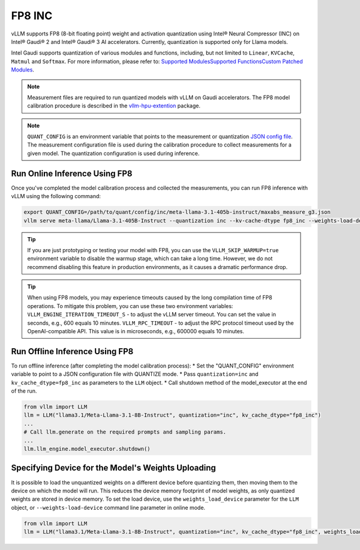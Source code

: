 .. _INC:

FP8 INC
=======

vLLM supports FP8 (8-bit floating point) weight and activation quantization using Intel® Neural Compressor (INC) on Intel® Gaudi® 2 and Intel® Gaudi® 3 AI accelerators.
Currently, quantization is supported only for Llama models.

Intel Gaudi supports quantization of various modules and functions, including, but not limited to ``Linear``, ``KVCache``, ``Matmul`` and ``Softmax``. For more information, please refer to:
`Supported Modules\Supported Functions\Custom Patched Modules <https://docs.habana.ai/en/latest/PyTorch/Inference_on_PyTorch/Quantization/Inference_Using_FP8.html#supported-modules>`_.

.. note::
    Measurement files are required to run quantized models with vLLM on Gaudi accelerators. The FP8 model calibration procedure is described in the `vllm-hpu-extention <https://github.com/HabanaAI/vllm-hpu-extension/tree/main/calibration/README.md>`_ package.

.. note::
    ``QUANT_CONFIG`` is an environment variable that points to the measurement or quantization `JSON config file <https://docs.habana.ai/en/latest/PyTorch/Inference_on_PyTorch/Quantization/Inference_Using_FP8.html#supported-json-config-file-options>`_.
    The measurement configuration file is used during the calibration procedure to collect measurements for a given model. The quantization configuration is used during inference.

Run Online Inference Using FP8
-------------------------------

Once you've completed the model calibration process and collected the measurements, you can run FP8 inference with vLLM using the following command:

.. code-block:: bash

    export QUANT_CONFIG=/path/to/quant/config/inc/meta-llama-3.1-405b-instruct/maxabs_measure_g3.json
    vllm serve meta-llama/Llama-3.1-405B-Instruct --quantization inc --kv-cache-dtype fp8_inc --weights-load-device cpu --tensor_paralel_size 8

.. tip::
    If you are just prototyping or testing your model with FP8, you can use the ``VLLM_SKIP_WARMUP=true`` environment variable to disable the warmup stage, which can take a long time. However, we do not recommend disabling this feature in production environments, as it causes a dramatic performance drop.

.. tip::
    When using FP8 models, you may experience timeouts caused by the long compilation time of FP8 operations. To mitigate this problem, you can use these two environment variables:
    ``VLLM_ENGINE_ITERATION_TIMEOUT_S`` - to adjust the vLLM server timeout. You can set the value in seconds, e.g., 600 equals 10 minutes.
    ``VLLM_RPC_TIMEOUT`` - to adjust the RPC protocol timeout used by the OpenAI-compatible API. This value is in microseconds, e.g., 600000 equals 10 minutes.

Run Offline Inference Using FP8
-------------------------------

To run offline inference (after completing the model calibration process):
* Set the "QUANT_CONFIG" environment variable to point to a JSON configuration file with QUANTIZE mode.
* Pass ``quantization=inc`` and ``kv_cache_dtype=fp8_inc`` as parameters to the ``LLM`` object.
* Call shutdown method of the model_executor at the end of the run.

.. code-block:: python

    from vllm import LLM
    llm = LLM("llama3.1/Meta-Llama-3.1-8B-Instruct", quantization="inc", kv_cache_dtype="fp8_inc")
    ...
    # Call llm.generate on the required prompts and sampling params.
    ...
    llm.llm_engine.model_executor.shutdown()

Specifying Device for the Model's Weights Uploading
---------------------------------------------------

It is possible to load the unquantized weights on a different device before quantizing them, then moving them to the device on which the model will run.
This reduces the device memory footprint of model weights, as only quantized weights are stored in device memory.
To set the load device, use the ``weights_load_device`` parameter for the ``LLM`` object, or ``--weights-load-device`` command line parameter in online mode.

.. code-block:: python

    from vllm import LLM
    llm = LLM("llama3.1/Meta-Llama-3.1-8B-Instruct", quantization="inc", kv_cache_dtype="fp8_inc", weights_load_device="cpu")
